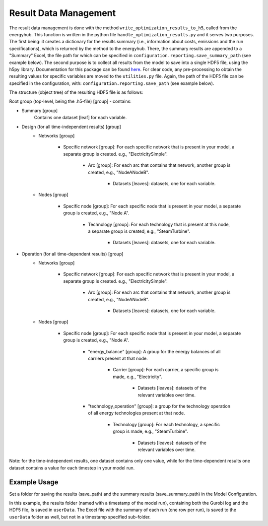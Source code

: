 ..  _result_data_management:

Result Data Management
=====================================

The result data management is done with the method ``write_optimization_results_to_h5``, called from the energyhub.
This function is written in the python file ``handle_optimization_results.py`` and it serves two purposes. The first
being: it creates a dictionary for the results summary (i.e., information about costs, emissions and the run
specifications), which is returned by the method to the energyhub. There, the summary results are appended to a
"Summary" Excel, the file path for which can be specified in ``configuration.reporting.save_summary_path``
(see example below). The second purpose is to collect all results from the model to save into a single HDF5 file, using
the h5py library. Documentation for this package can be found `here <https://docs.h5py.org/en/stable/index.html#>`_.
For clear code, any pre-processing to obtain the resulting values for specific variables are moved to the
``utilities.py`` file. Again, the path of the HDF5 file can be specified in the configuration, with:
``configuration.reporting.save_path`` (see example below).

The structure (object tree) of the resulting HDF5 file is as follows:

Root group (top-level, being the .h5-file) [group] - contains:

* Summary [group]
    Contains one dataset [leaf] for each variable.
* Design (for all time-independent results) [group]
    * Networks [group]

        * Specific network [group]: For each specific network that is present in your model, a separate group is created.
          e.g., "ElectricitySimple".
            * Arc [group]: For each arc that contains that network, another group is created, e.g., "NodeANodeB".

                * Datasets [leaves]: datasets, one for each variable.
    * Nodes [group]

        * Specific node [group]: For each specific node that is present in your model, a separate group is created,
          e.g., "Node A".
            * Technology [group]: For each technology that is present at this node, a separate group is created, e.g.,
              "SteamTurbine".
                * Datasets [leaves]: datasets, one for each variable.
* Operation (for all time-dependent results) [group]
    * Networks [group]

        * Specific network [group]: For each specific network that is present in your model, a separate group is created.
          e.g., "ElectricitySimple".
            * Arc [group]: For each arc that contains that network, another group is created, e.g., "NodeANodeB".

                * Datasets [leaves]: datasets, one for each variable.
    * Nodes [group]

        * Specific node [group]: For each specific node that is present in your model, a separate group is created,
          e.g., "Node A".
            * "energy_balance" [group]: A group for the energy balances of all carriers present at that node.

                * Carrier [group]: For each carrier, a specific group is made, e.g., "Electricity".

                    * Datasets [leaves]: datasets of the relevant variables over time.
            * "technology_operation" [group]: a group for the technology operation of all energy technologies present at
              that node.
                * Technology [group]: For each technology, a specific group is made, e.g., "SteamTurbine".

                    * Datasets [leaves]: datasets of the relevant variables over time.

Note: for the time-independent results, one dataset contains only one value, while for the time-dependent results one
dataset contains a value for each timestep in your model run.


Example Usage
^^^^^^^^^^^^^^^^
Set a folder for saving the results (save_path) and the summary results (save_summary_path) in the Model Configuration.

.. testcode::

    configuration = ModelConfiguration()
    configuration.reporting.save_path = './userData/'
    configuration.reporting.save_summary_path = './userData/'

In this example, the results folder (named with a timestamp of the model run), containing both the Gurobi log and the
HDF5 file, is saved in ``userData``. The Excel file with the summary of each run (one row per run), is saved to the
``userData`` folder as well, but not in a timestamp specified sub-folder.

